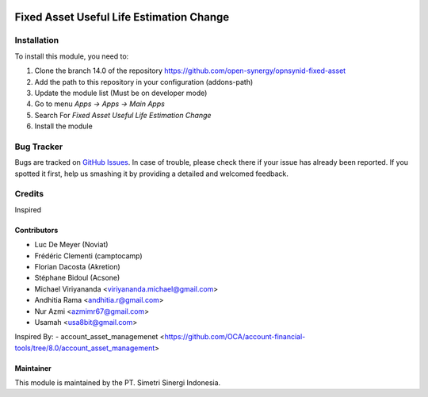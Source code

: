 .. image:: https://img.shields.io/badge/licence-AGPL--3-blue.svg
   :target: http://www.gnu.org/licenses/agpl-3.0-standalone.html
   :alt: License: AGPL-3

=========================================
Fixed Asset Useful Life Estimation Change
=========================================


Installation
============

To install this module, you need to:

1.  Clone the branch 14.0 of the repository https://github.com/open-synergy/opnsynid-fixed-asset
2.  Add the path to this repository in your configuration (addons-path)
3.  Update the module list (Must be on developer mode)
4.  Go to menu *Apps -> Apps -> Main Apps*
5.  Search For *Fixed Asset Useful Life Estimation Change*
6.  Install the module

Bug Tracker
===========

Bugs are tracked on `GitHub Issues
<https://github.com/open-synergy/opnsynid-fixed-asset/issues>`_.
In case of trouble, please check there if your issue has already been reported.
If you spotted it first, help us smashing it by providing a detailed
and welcomed feedback.


Credits
=======
Inspired

Contributors
------------
* Luc De Meyer (Noviat)
* Frédéric Clementi (camptocamp)
* Florian Dacosta (Akretion)
* Stéphane Bidoul (Acsone)
* Michael Viriyananda <viriyananda.michael@gmail.com>
* Andhitia Rama <andhitia.r@gmail.com>
* Nur Azmi <azmimr67@gmail.com>
* Usamah <usa8bit@gmail.com>

Inspired By:
- account_asset_managemenet <https://github.com/OCA/account-financial-tools/tree/8.0/account_asset_management>

Maintainer
----------

.. image:: https://simetri-sinergi.id/logo.png
   :alt: PT. Simetri Sinergi Indonesia
   :target: https://simetri-sinergi.id.com

This module is maintained by the PT. Simetri Sinergi Indonesia.
